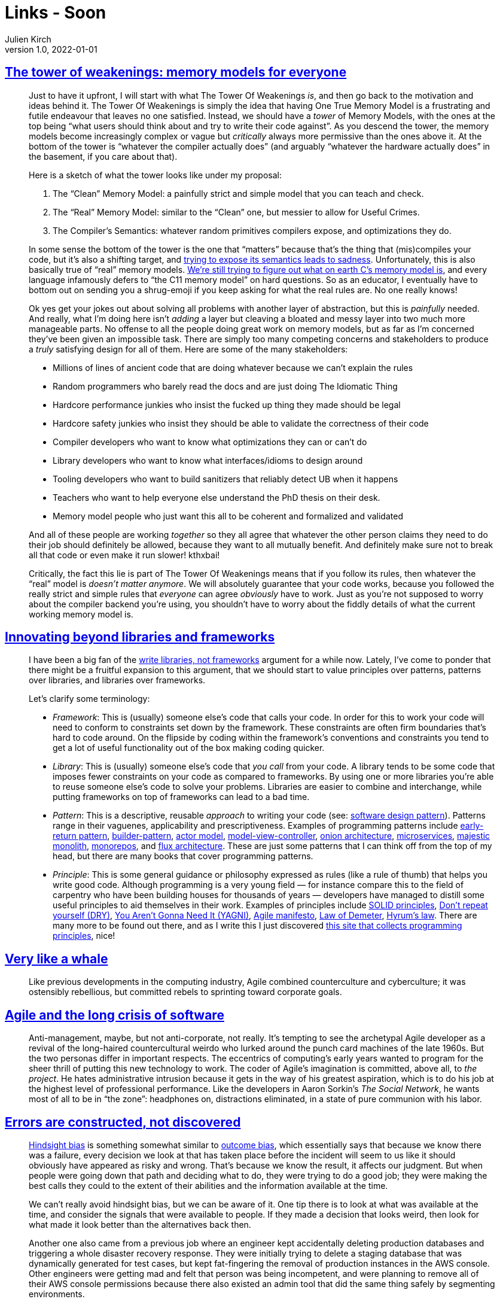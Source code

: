 = Links - Soon
Julien Kirch
v1.0, 2022-01-01
:article_lang: en
:figure-caption!:
:article_description: 

== link:https://gankra.github.io/blah/tower-of-weakenings/[The tower of weakenings: memory models for everyone]

[quote]
____
Just to have it upfront, I will start with what The Tower Of Weakenings _is_, and then go back to the motivation and ideas behind it. The Tower Of Weakenings is simply the idea that having One True Memory Model is a frustrating and futile endeavour that leaves no one satisfied. Instead, we should have a _tower_ of Memory Models, with the ones at the top being "`what users should think about and try to write their code against`". As you descend the tower, the memory models become increasingly complex or vague but _critically_ always more permissive than the ones above it. At the bottom of the tower is "`whatever the compiler actually does`" (and arguably "`whatever the hardware actually does`" in the basement, if you care about that).

Here is a sketch of what the tower looks like under my proposal:

. The "`Clean`" Memory Model: a painfully strict and simple model that you can teach and check.
. The "`Real`" Memory Model: similar to the "`Clean`" one, but messier to allow for Useful Crimes.
. The Compiler's Semantics: whatever random primitives compilers expose, and optimizations they do.

In some sense the bottom of the tower is the one that "`matters`" because that's the thing that (mis)compiles your code, but it's also a shifting target, and link:https://gankra.github.io/blah/initialize-me-maybe/[trying to expose its semantics leads to sadness]. Unfortunately, this is also basically true of "`real`" memory models. link:http://www.open-std.org/jtc1/sc22/wg14/www/docs/n2676.pdf[We're still trying to figure out what on earth C's memory model is], and every language infamously defers to "`the C11 memory model`" on hard questions. So as an educator, I eventually have to bottom out on sending you a shrug-emoji if you keep asking for what the real rules are. No one really knows!
____

[quote]
____
Ok yes get your jokes out about solving all problems with another layer of abstraction, but this is _painfully_ needed. And really, what I'm doing here isn't _adding_ a layer but cleaving a bloated and messy layer into two much more manageable parts. No offense to all the people doing great work on memory models, but as far as I'm concerned they've been given an impossible task. There are simply too many competing concerns and stakeholders to produce a _truly_ satisfying design for all of them. Here are some of the many stakeholders:

* Millions of lines of ancient code that are doing whatever because we can't explain the rules
* Random programmers who barely read the docs and are just doing The Idiomatic Thing
* Hardcore performance junkies who insist the fucked up thing they made should be legal
* Hardcore safety junkies who insist they should be able to validate the correctness of their code
* Compiler developers who want to know what optimizations they can or can't do
* Library developers who want to know what interfaces/idioms to design around
* Tooling developers who want to build sanitizers that reliably detect UB when it happens
* Teachers who want to help everyone else understand the PhD thesis on their desk.
* Memory model people who just want this all to be coherent and formalized and validated

And all of these people are working _together_ so they all agree that whatever the other person claims they need to do their job should definitely be allowed, because they want to all mutually benefit. And definitely make sure not to break all that code or even make it run slower! kthxbai!
____

[quote]
____
Critically, the fact this lie is part of The Tower Of Weakenings means that if you follow its rules, then whatever the "`real`" model is _doesn't matter anymore_. We will absolutely guarantee that your code works, because you followed the really strict and simple rules that _everyone_ can agree _obviously_ have to work. Just as you're not supposed to worry about the compiler backend you're using, you shouldn't have to worry about the fiddly details of what the current working memory model is.
____


== link:https://nilsnh.no/2022/04/09/innovating-beyond-libraries-and-frameworks/[Innovating beyond libraries and frameworks]

[quote]
____
I have been a big fan of the link:https://www.brandons.me/blog/libraries-not-frameworks[write libraries, not frameworks] argument for a while now. Lately, I've come to ponder that there might be a fruitful expansion to this argument, that we should start to value principles over patterns, patterns over libraries, and libraries over frameworks.

Let's clarify some terminology:

* _Framework_: This is (usually) someone else's code that calls your code. In order for this to work your code will need to conform to constraints set down by the framework. These constraints are often firm boundaries that's hard to code around. On the flipside by coding within the framework's conventions and constraints you tend to get a lot of useful functionality out of the box making coding quicker.
* _Library_: This is (usually) someone else's code that _you call_ from your code. A library tends to be some code that imposes fewer constraints on your code as compared to frameworks. By using one or more libraries you're able to reuse someone else's code to solve your problems. Libraries are easier to combine and interchange, while putting frameworks on top of frameworks can lead to a bad time.
* _Pattern_: This is a descriptive, reusable _approach_ to writing your code (see: link:https://en.wikipedia.org/wiki/Software_design_pattern[software design pattern]). Patterns range in their vaguenes, applicability and prescriptiveness. Examples of programming patterns include link:https://www.itamarweiss.com/personal/2018/02/28/return-early-pattern.html[early-return pattern], link:https://en.wikipedia.org/wiki/Builder_pattern[builder-pattern], link:https://en.wikipedia.org/wiki/Actor_model[actor model], link:https://en.wikipedia.org/wiki/Model%E2%80%93view%E2%80%93controller[model-view-controller], link:https://jeffreypalermo.com/2008/07/the-onion-architecture-part-1/[onion architecture], link:https://en.wikipedia.org/wiki/Microservices[microservices], link:https://m.signalvnoise.com/the-majestic-monolith/[majestic monolith], link:https://en.wikipedia.org/wiki/Monorepo[monorepos], and link:https://en.wikipedia.org/wiki/React_(JavaScript_library)#Unidirectional_data_flow[flux architecture]. These are just some patterns that I can think off from the top of my head, but there are many books that cover programming patterns.
* _Principle_: This is some general guidance or philosophy expressed as rules (like a rule of thumb) that helps you write good code. Although programming is a very young field — for instance compare this to the field of carpentry who have been building houses for thousands of years — developers have managed to distill some useful principles to aid themselves in their work. Examples of principles include link:https://simple.wikipedia.org/wiki/SOLID_(object-oriented_design)[SOLID principles], link:https://en.wikipedia.org/wiki/Don%27t_repeat_yourself[Don't repeat yourself (DRY)], link:https://en.wikipedia.org/wiki/Don%27t_repeat_yourself[You Aren't Gonna Need It (YAGNI)], link:https://agilemanifesto.org/[Agile manifesto], link:https://en.wikipedia.org/wiki/Law_of_Demeter[Law of Demeter], link:https://www.hyrumslaw.com/[Hyrum's law]. There are many more to be found out there, and as I write this I just discovered link:http://principles-wiki.net[this site that collects programming principles], nice!
____

== link:https://logicmag.io/clouds/very-like-a-whale/[Very like a whale]

[quote]
____
Like previous developments in the computing industry, Agile combined counterculture and cyberculture; it was ostensibly rebellious, but committed rebels to sprinting toward corporate goals.
____

== link:https://logicmag.io/clouds/agile-and-the-long-crisis-of-software/[Agile and the long crisis of software]

[quote]
____
Anti-management, maybe, but not anti-corporate, not really. It's tempting to see the archetypal Agile developer as a revival of the long-haired countercultural weirdo who lurked around the punch card machines of the late 1960s. But the two personas differ in important respects. The eccentrics of computing's early years wanted to program for the sheer thrill of putting this new technology to work. The coder of Agile's imagination is committed, above all, to _the project_. He hates administrative intrusion because it gets in the way of his greatest aspiration, which is to do his job at the highest level of professional performance. Like the developers in Aaron Sorkin's _The Social Network_, he wants most of all to be in "`the zone`": headphones on, distractions eliminated, in a state of pure communion with his labor.
____

== link:https://ferd.ca/errors-are-constructed-not-discovered.html[Errors are constructed, not discovered]

[quote]
____
link:https://en.wikipedia.org/wiki/Hindsight_bias[Hindsight bias] is
something somewhat similar to
link:https://en.wikipedia.org/wiki/Outcome_bias[outcome bias], which
essentially says that because we know there was a failure, every
decision we look at that has taken place before the incident will seem
to us like it should obviously have appeared as risky and wrong. That's
because we know the result, it affects our judgment. But when people
were going down that path and deciding what to do, they were trying to
do a good job; they were making the best calls they could to the extent
of their abilities and the information available at the time.

We can't really avoid hindsight bias, but we can be aware of it. One tip there is to look at what was available at the time, and consider the signals that were available to people. If they made a decision that looks weird, then look for what made it look better than the alternatives back then.
____

[quote]
____
Another one also came from a previous job where an engineer kept
accidentally deleting production databases and triggering a whole
disaster recovery response. They were initially trying to delete a
staging database that was dynamically generated for test cases, but kept
fat-fingering the removal of production instances in the AWS console.
Other engineers were getting mad and felt that person was being
incompetent, and were planning to remove all of their AWS console
permissions because there also existed an admin tool that did the same
thing safely by segmenting environments.

I ended up asking the engineer if there was anything that made them
choose the AWS console more than the admin tool given the difference in
safety, and they said, quite simply, that the AWS console has an
autocomplete and they never remembered the exact table name, so it was
just much faster to delete that table often there than the admin. This
was an interesting one because instead of blaming the engineer for being
incompetent, it opened the door to questioning the gap in tooling rather
than adding more blockers and procedures.
____

[quote]
____
I reached out to the engineers in question and asked about what made
them feel like they had enough tests. I said that we often write tests
up until the point we feel they're not adding much anymore, and that I
was wondering what they were looking at, what made them feel like they
had reached the points where they had enough tests. They just told me
directly that they knew they didn't have enough tests. In fact, they
knew that the code was buggy. But they felt in general that it was safer
to be on-time with a broken project than late with a working one. They
were afraid that being late would put them in trouble and have someone
yell at them for not doing a good job.

And so that revealed a much larger pattern within the organization and
its culture. When I went up to upper management, they absolutely
believed that engineers were empowered and should feel safe pressing a
big red button that stopped feature work if they thought their code
wasn't ready. The engineers on that team felt that while this is what
they were being told, in practice they'd still get in trouble.

There's no amount of test training that would fix this sort of issue.
The engineers knew they didn't have enough tests and they were making
that tradeoff willingly.
____

== link:https://sandimetz.com/blog/2016/1/20/the-wrong-abstraction[The wrong abstraction]

[quote]
____
I've seen problems where folks were trying valiantly to move forward
with the wrong abstraction, but having very little success. Adding new
features was incredibly hard, and each success further complicated the
code, which made adding the next feature even harder. When they altered
their point of view from "`I must preserve our investment in this code`"
to "`This code made sense for a while, but perhaps we've learned all we
can from it`", and gave themselves permission to re-think their
abstractions in light of current requirements, everything got easier.
Once they inlined the code, the path forward became obvious, and adding
new features become faster and easier.

The moral of this story? Don't get trapped by the sunk cost fallacy. If
you find yourself passing parameters and adding conditional paths
through shared code, the abstraction is incorrect. It may have been
right to begin with, but that day has passed. Once an abstraction is
proved wrong the best strategy is to re-introduce duplication and let it
show you what's right. Although it occasionally makes sense to
accumulate a few conditionals to gain insight into what's going on,
you'll suffer less pain if you abandon the wrong abstraction sooner
rather than later.

When the abstraction is wrong, the fastest way forward is back. This is
not retreat, it's advance in a better direction. Do it. You'll improve
your own life, and the lives of all who follow.
____

== link:https://pganalyze.com/blog/how-postgres-chooses-index[How Postgres chooses which index to use for a query]

[quote]
____
As you can see a lot revolves around determining how many index tuples
will be matched by the scan -- as that's the main expensive portion of
querying a B-tree index.

The first step is determining the boundaries of the index scan, as it
relates to the data stored in the index. In particular this is relevant
for multi-column B-tree indexes, where only a subset of the columns
might match the query.

You may have heard before about the best practice of ordering B-tree
columns so the columns that are queried by an equality comparison ("`=`"
operator) are put first, followed by one optional inequality comparison
("`<>`" operator), followed by any other columns. This recommendation is
based on the physical structure of the B-tree index, and the cost model
also reflects this constraint.

Put differently: The more specific you are with matching equality
comparisons, the less parts of the index have to be scanned. This is
represented here by the calculation of "`btreeSelectivity`". If this
number is small, the cost of the index scan will be less, as determined
by "`genericcostestimate`" based on the estimated number of index tuples
being scanned.

We could go on and on about this, as there are many other factors
involved. But the key is thi

For creating the ideal B-tree index, you would:

* Focus on indexing columns used in equality comparisons
* Index the columns with the best selectivity (i.e. being most
specific), so that only a small portion of the index has to be scanned
* Involve a small number of columns (possibly only one), to keep the
index size small -- and thus reduce the total number of pages in the
index

If you follow these steps, you will create a B-tree index that has a low
cost, and that Postgres should choose.
____


== link:https://noidea.dog/glue[Being glue]

[quote]
____
Your job title says "`software engineer`", but you seem to spend most of
your time in meetings. You'd like to have time to code, but nobody else
is onboarding the junior engineers, updating the roadmap, talking to the
users, noticing the things that got dropped, asking questions on design
documents, and making sure that everyone's going roughly in the same
direction. If you stop doing those things, the team won't be as
successful. But now someone's suggesting that you might be happier in a
less technical role. If this describes you, congratulations: you're the
glue. If it's not, have you thought about who is filling this role on
your team?

Every senior person in an organisation should be aware of the less
glamorous -- and often less-promotable -- work that needs to happen to
make a team successful. Managed deliberately, glue work demonstrates and
builds strong technical leadership skills. Left unconscious, it can be
career limiting. It can push people into less technical roles and even
out of the industry.

Let's talk about how to allocate glue work deliberately, frame it
usefully and make sure that everyone is choosing a career path they
actually want to be on.
____

== link:https://cate.blog/2022/04/25/escaping-the-house-elf-management-trap/[Escaping the house elf management trap]

[quote]
____
What does this have to do with management? Well, new managers often
present exhausted and overwhelmed, and the question I often ask in this
situation, is, "`how are you house elfing your team?`"

House elfing comes from a good place, often tied to some idea of
"`servant leadership`". People who internalize this idea that they exist
to work _for_ their team, and the way they know how to do that is to
pick up all the small annoying things, run all the meetings, plan all
the team activities, pick up the boring grunt work, tidy up the bug list
etc.

The outcome of this is that they are:

* _Wholly reactive_: unable to focus on bigger / more impactful work.
* _Buried in small details_: unable to step back and see the bigger
picture.
* _Exhausted_: running around all day picking up after people does
that to you.
* _Overwhelmed_: see also: reactive. By being buried in the details,
you don't have time to make the meaningful improvements.

Worse, these managers often start thinking it's their job to make their
team happy. Wrong! It's your job to make your team _effective_. Constant
picking up of small things does not make your team more effective --
noticing the patterns and improving the processes, or the projects
themselves does that.
____

== link:https://www.nngroup.com/articles/best-font-for-online-reading/[Best font for online reading: no single answer]

[quote]
____
A second interesting age-related finding from the new study is that
*different fonts performed differently for young and old readers*. The
authors set their dividing line between young and old at 35 years, which
is a lower number than I usually employ, but possibly quite realistic
given the age-related performance deterioration they measured.

3 fonts were actually better for older users than for younger users:
Garamond, Montserrat, and Poynter Gothic. The remaining 13 fonts were
better for younger users than for older users, which is to be expected,
given that younger users generally performed better in the study.

The takeaway is that, if your designers are younger than 35 years but
many of your users are older than 35, then you can't expect that the
fonts that are the best for the designers will also be best for the
users.

Also, the differences in reading speed between the different fonts
weren't very big for the young users. Sure, some fonts were better, but
they weren't _much_ better. On the other hand, there were dramatic
differences between the fastest font for older users (Garamond) and
their slowest font (Open Sans). In other words**, picking the wrong font
penalizes older users more than young ones**. The same takeaway applies:
if the designers are young, they may not experience much reading-speed
differences between different fonts, leading them to make design
decisions based on mainly aesthetic criteria and assuming legibility to
be less important. But those fonts that seem pretty much equally legible
to young people can have vastly different legibility for older people.
(And remember that "`old`" was defined as 35 years or above in this
study.)
____

== link:https://www.percona.com/blog/working-with-large-postgresql-databases/[Working with large postgresql databases]

[quote]
____
I've come to differentiate a small database from a large one using the
following caveats. And while it is true that some of the caveats for a
large database can be applied to a small one, and vice-versa, the fact
of the matter is that most of the setups out there in the wild follow
these observations:

. Small databases are often administered by a single person
. Small databases can be managed manually.
. Small databases are minimally tuned.
. Small databases can typically tolerate production inefficiencies more
than large ones.
. Large databases are managed using automated tools.
. Large databases must be constantly monitored and go through an active
tuning life cycle.
. Large databases require rapid response to imminent and ongoing
production issues to maintain optimal performance.
. Large databases are particularly sensitive to technical debt.

Large databases often bring up the following questions and issues:

* Is the system performance especially sensitive to changes in
production load?
* Is the system performance especially sensitive to minor tuning
effects?
* Are there large amounts of data churn?
* Does the database load system saturate your hardware's capabilities?
* Do the maintenance activities, such as logical backups and repacking
tables, take several days or even more than a week?
* Does your Disaster Recovery Protocol require having a very small
Recovery Point Objective (RPO) or Recovery Time Objective (RTO)?

The key difference between a small vs large database is how they are
administered:

. Whereas it is common that small databases are manually administered,
albeit it's not best practice, using automation is the industry default
mode of operation in many of these situations for large databases.
. Because circumstances can change quickly, large databases are
particularly sensitive to production issues.
. Tuning is constantly evolving; while it is true that newly installed
architectures are often well-tuned, circumstances change as they age and
large databases are especially vulnerable.
____
